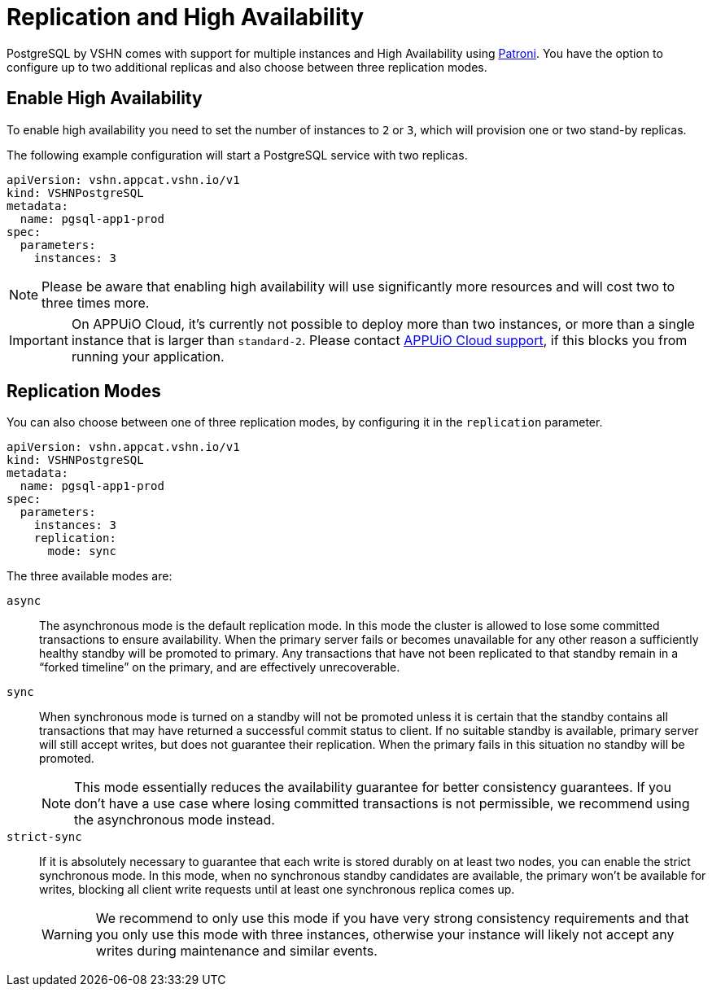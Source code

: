 = Replication and High Availability

PostgreSQL by VSHN comes with support for multiple instances and High Availability using https://github.com/zalando/patroni[Patroni].
You have the option to configure up to two additional replicas and also choose between three replication modes.

== Enable High Availability

To enable high availability you need to set the number of instances to `2` or `3`, which will provision one or two stand-by replicas.

The following example configuration will start a PostgreSQL service with two replicas.

[source,yaml]
----
apiVersion: vshn.appcat.vshn.io/v1
kind: VSHNPostgreSQL
metadata:
  name: pgsql-app1-prod
spec:
  parameters:
    instances: 3
----

NOTE: Please be aware that enabling high availability will use significantly more resources and will cost two to three times more.

IMPORTANT: On APPUiO Cloud, it's currently not possible to deploy more than two instances, or more than a single instance that is larger than `standard-2`.
Please contact https://docs.appuio.cloud/user/contact.html[APPUiO Cloud support], if this blocks you from running your application.


== Replication Modes

You can also choose between one of three replication modes, by configuring it in the `replication` parameter.

[source,yaml]
----
apiVersion: vshn.appcat.vshn.io/v1
kind: VSHNPostgreSQL
metadata:
  name: pgsql-app1-prod
spec:
  parameters:
    instances: 3
    replication:
      mode: sync
----


The three available modes are:

`async`::
The asynchronous mode is the default replication mode.
In this mode the cluster is allowed to lose some committed transactions to ensure availability. 
When the primary server fails or becomes unavailable for any other reason a sufficiently healthy standby will be promoted to primary.
Any transactions that have not been replicated to that standby remain in a “forked timeline” on the primary, and are effectively unrecoverable.


`sync`::
When synchronous mode is turned on a standby will not be promoted unless it is certain that the standby contains all transactions that may have returned a successful commit status to client.
If no suitable standby is available, primary server will still accept writes, but does not guarantee their replication.
When the primary fails in this situation no standby will be promoted.
+
NOTE: This mode essentially reduces the availability guarantee for better consistency guarantees.
If you don't have a use case where losing committed transactions is not permissible, we recommend using the asynchronous mode instead.

`strict-sync`::
If it is absolutely necessary to guarantee that each write is stored durably on at least two nodes, you can enable the strict synchronous mode.
In this mode, when no synchronous standby candidates are available, the primary won't be available for writes, blocking all client write requests until at least one synchronous replica comes up.
+
WARNING: We recommend to only use this mode if you have very strong consistency requirements and that you only use this mode with three instances, otherwise your instance will likely not accept any writes during maintenance and similar events.

